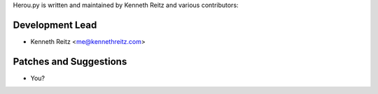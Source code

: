 Herou.py is written and maintained by Kenneth Reitz and
various contributors:

Development Lead
````````````````

- Kenneth Reitz <me@kennethreitz.com>


Patches and Suggestions
```````````````````````

- You?
